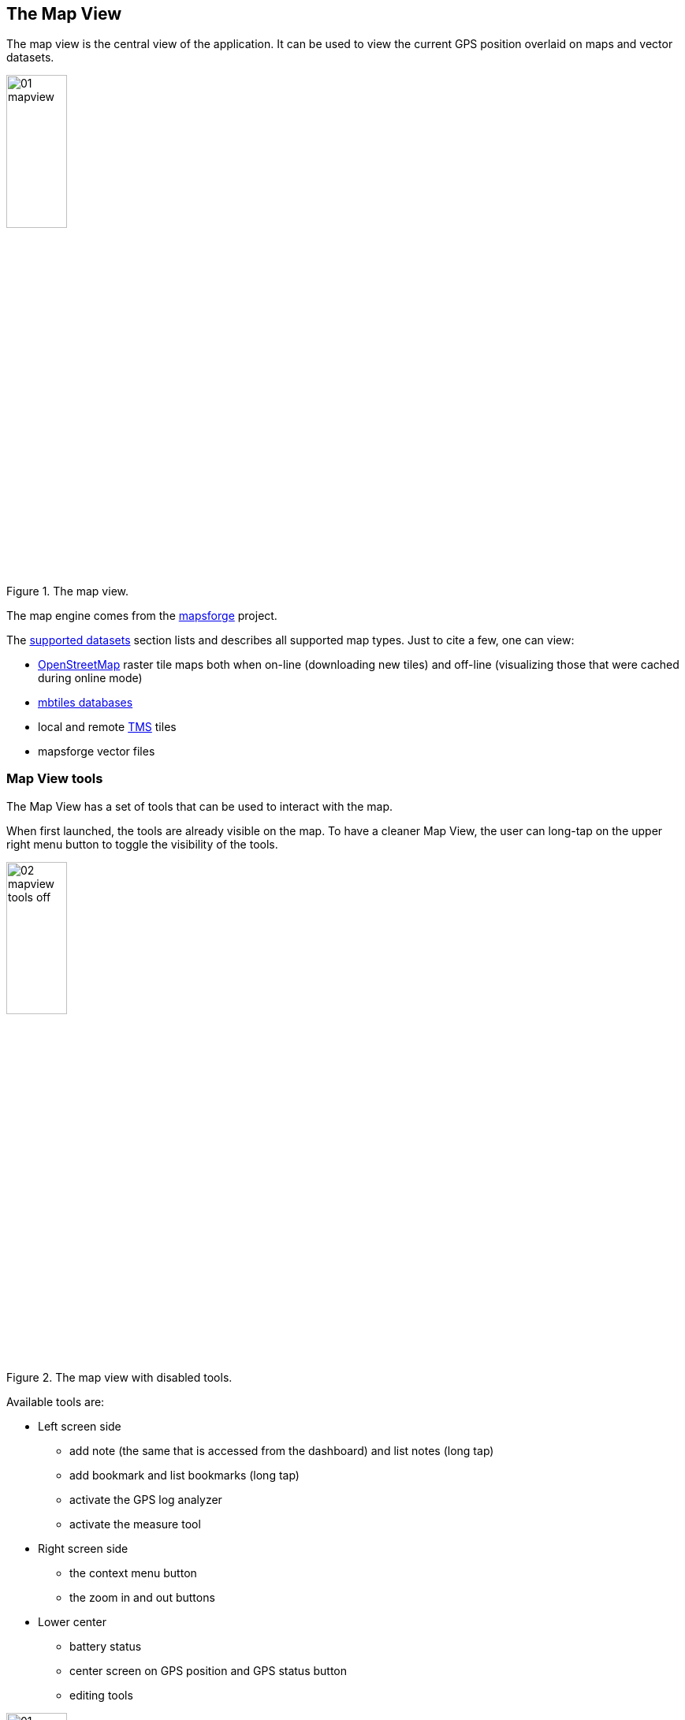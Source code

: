 == The Map View
anchor:mapview[]

The map view is the central view of the application. It can be used to view the current GPS position overlaid on maps and vector datasets.

.The map view.
image::03_mapview/01_mapview.png[scaledwidth=30%, width=30%]

The map engine comes from the http://code.google.com/p/mapsforge/[mapsforge] project.

The <<supported_datasets,supported datasets>> section lists and describes all supported map types. Just to cite a few, one can view:

* http://www.openstreetmap.org/[OpenStreetMap] raster tile maps both when on-line (downloading new tiles) and off-line (visualizing those that were cached during online mode)
* http://www.mapbox.com/developers/mbtiles/[mbtiles databases]
* local and remote http://wiki.osgeo.org/wiki/Tile_Map_Service_Specification[TMS] tiles
* mapsforge vector files


=== Map View tools

The Map View has a set of tools that can be used to interact with the map. 

When first launched, the tools are already visible on the map. To have a cleaner Map View, the user can long-tap on the upper right menu button to toggle the visibility of the tools.

.The map view with disabled tools.
image::03_mapview/02_mapview_tools_off.png[scaledwidth=30%, width=30%]
   

Available tools are:

* Left screen side

  - add note (the same that is accessed from the dashboard) and list notes (long tap)
  - add bookmark and list bookmarks (long tap)
  - activate the GPS log analyzer
  - activate the measure tool

* Right screen side

  - the context menu button
  - the zoom in and out buttons

* Lower center

  - battery status
  - center screen on GPS position and GPS status button
  - editing tools

.The map view with all map tools visible.
image::03_mapview/01_mapview.png[scaledwidth=30%, width=30%]

=== Map navigation

The navigation of the map is probably the most basic and important part.

* **pan**: panning of the map, i.e. moving the map around is simply done
  by dragging the map with a finger. While panning, the current 
  longitude and latitude of the map center are displayed.
  
image::03_mapview/29_pan_coords.png[scaledwidth=30%, width=30%]

* **zoom**: zoom in and out can be done in different ways. There are 
  the zoom in/out buttons at the lower right part of the map. It is also
  possible to zoom in by double-tapping on the map. Zoom in and out can
  also be achived through https://en.wikipedia.org/wiki/Multi-touch[pinch-zoom gestures].
* **center on GPS**: through the lower center button it is possible 
  to center the map on the GPS position. The button also shows the status of the GPS the same way as the icon <<action_bar,on the main view's action bar>>.

=== Add Notes

.The view from which notes are taken.
image::02_dashboard/03_notes.png[scaledwidth=30%, width=30%]

The add notes button opens the same notes view as the button on the dashboard. There is only once difference. Since notes can be added both in the GPS position and in the middle of the map, to open the add note view from the dashboard, the GPS is required to have a fix.

From the map view the user can open the add note view even without GPS signal, in which case notes will only be inserted at the map center position.

For further information about taking notes, visit the <<Notes, notes section>>.

=== The Notes List

A long press on the Notes icon will show the Notes List.  The notes list shows all the available notes, both text and image notes.

.The notes list view.
image::03_mapview/03_noteslist1.png[scaledwidth=30%, width=30%]

The icon on the right side of the actionbar allows the user to sort the notes by different modes:

* *None*: insertion order
* *By Name* and inverse: sorts the notes by their name
* *By Map center distance* and inverse: sorts the notes by the distance from the current map center position

.The notes sort order dialog.
image::03_mapview/04_noteslist_sortorder.png[scaledwidth=30%, width=30%]

In the upper part of the view there is a textbox that helps to filter out a particular note based on its name.

.Notes can be filtered by text.
image::03_mapview/04_noteslist_filter.png[scaledwidth=30%, width=30%]


At the right side of the list two icons are available. The left one positions the map on the selected note's position while the right one opens a menu:

.The note menu.
image::03_mapview/05_note_menu.png[scaledwidth=30%, width=30%]

From the note menu the user is able to:

* edit form based notes or view simple notes
* share the note through social networks
* delete the note
* use the current note as a filter. All notes with the same name will be visible.
* access the submenu related to all notes

.The submenu that considers all notes.
image::03_mapview/07_notes_all_menu.png[scaledwidth=30%, width=30%]

From the all-notes submenu the user can:
 
  - select all notes
  - invert the current selection
  - delete the selected notes

The pallet icon on the Notes List view allows you to change the graphic properties of the notes.

.The Notes Properties.
image::03_mapview/07_notes_properties.png[scaledwidth=30%, width=30%]


=== Add Bookmark

Bookmarks are in a layer on their own, that contains saved settings of the current map view.
When a bookmark is added, the user is prompted to insert a name for the bookmark
or leave the generated name based on the current time and date.

.The add bookmark dialog.
image::03_mapview/08_add_bookmark.png[scaledwidth=30%, width=30%]

When a bookmark is added, a small star is added on the map in the center of the screen.

Also the map bounds and zoom are saved. That way one can return to the scenario 
that the bookmark represents in any moment.

It is possible to tap on the bookmark to read its label.

.A tapped bookmark.
image::03_mapview/10_bookmark_open.png[scaledwidth=30%, width=30%]

=== The Bookmarks List

The bookmarks list shows all the saved bookmarks.

In the upper part there is a textbox that helps to filter out a particular bookmark based on its name.

The user has 4 options, as the icons on each bookmark entry shows:

* go to the bookmark location (left icon)
* edit the bookmark
* delete the bookmark

.The list of bookmarks.
image::03_mapview/11_bookmarks_list.png[scaledwidth=30%, width=30%]

=== GPS log analysis tool

The log analysis tool allows to analyze the various positions of a GPS log.

Once enabled, one can simply touch the screen near a GPS log and information about 
the nearest log point will be shown. Also the color of the text will be the one of 
the currently queried log:

.The GPS log analysis tool.
image::03_mapview/28_gps_log_analysis.png[scaledwidth=30%, width=30%]

=== Measure tool

Activating the measure tool disables the ability to pan the map while enabling the possibility to draw a line on the map and measure the line drawn. 

The *approximate* (the distance is calculated without considering elevation deltas and with the coordinate picking precision of a finger on a screen) distance is shown in the upper part of the map view.

When active, the measure tool has a red colored icon, when inactive the icon is green instead.

.An example of qualitative measurement on the map.
image::03_mapview/12_measure_tool.png[scaledwidth=30%, width=30%]












